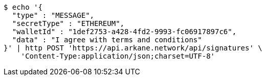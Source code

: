 [source,bash]
----
$ echo '{
  "type" : "MESSAGE",
  "secretType" : "ETHEREUM",
  "walletId" : "1def2753-a428-4fd2-9993-fc06917897c6",
  "data" : "I agree with terms and conditions"
}' | http POST 'https://api.arkane.network/api/signatures' \
    'Content-Type:application/json;charset=UTF-8'
----
